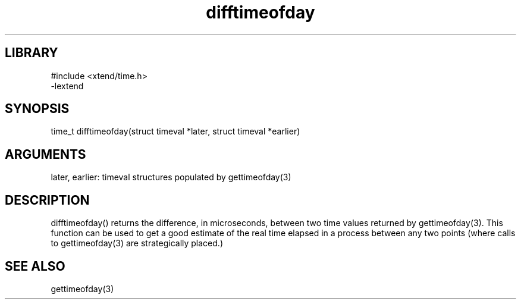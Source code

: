 \" Generated by c2man from difftimeofday.c
.TH difftimeofday 3

.SH LIBRARY
\" Indicate #includes, library name, -L and -l flags
.nf
.na
#include <xtend/time.h>
-lextend
.ad
.fi

\" Convention:
\" Underline anything that is typed verbatim - commands, etc.
.SH SYNOPSIS
.PP
.nf 
.na
time_t  difftimeofday(struct timeval *later, struct timeval *earlier)
.ad
.fi

.SH ARGUMENTS
.nf
.na
later, earlier: timeval structures populated by gettimeofday(3)
.ad
.fi

.SH DESCRIPTION

difftimeofday() returns the difference, in microseconds, between two
time values returned by gettimeofday(3).  This function can be used
to get a good estimate of the real time elapsed in a process between
any two points (where calls to gettimeofday(3) are strategically
placed.)

.SH SEE ALSO

gettimeofday(3)


